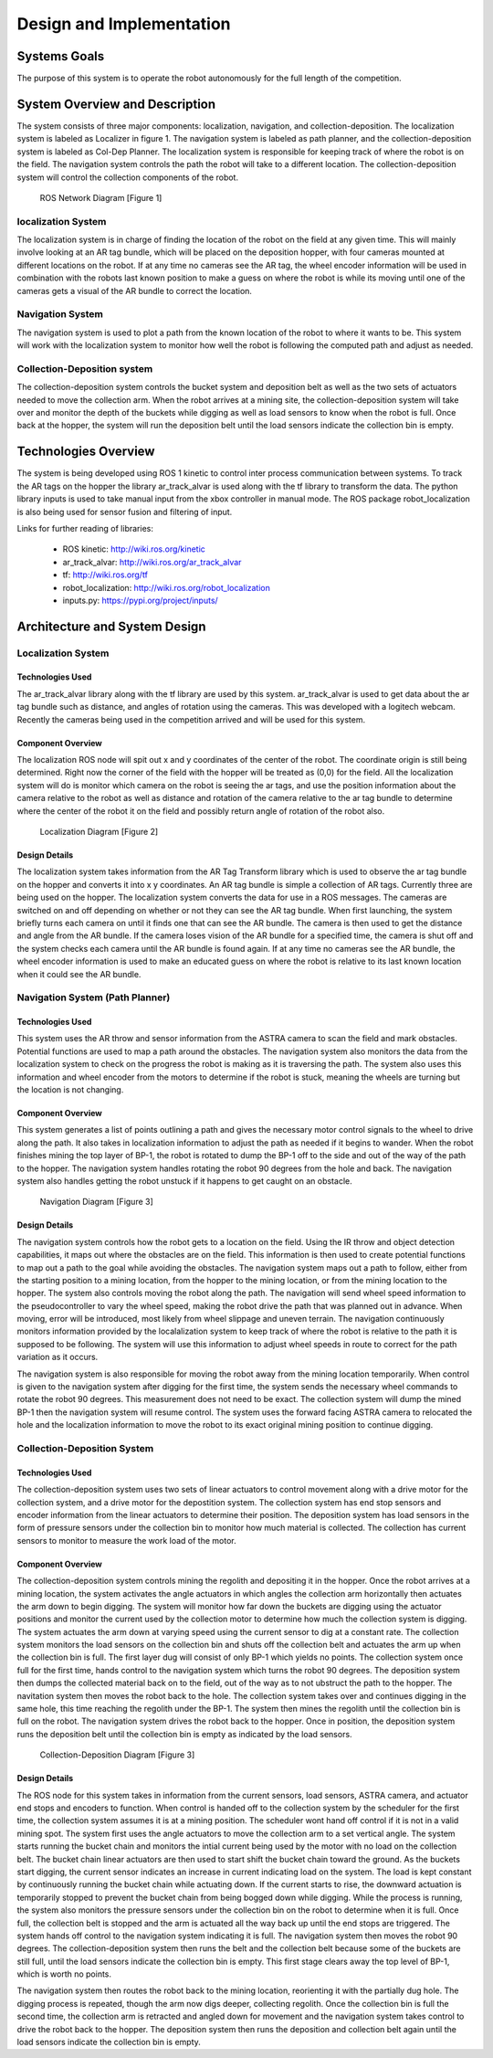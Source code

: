 .. role:: math(raw)
   :format: html latex
..

.. role:: raw-latex(raw)
   :format: latex
..

Design and Implementation
=========================

Systems Goals
-------------

The purpose of this system is to operate the robot autonomously for the
full length of the competition.  

System Overview and Description
-------------------------------

The system consists of three major components: localization, navigation, and
collection-deposition. The localization system is labeled as Localizer in
figure 1. The navigation system is labeled as path planner, and the
collection-deposition system is labeled as Col-Dep Planner. The localization
system is responsible for keeping track of where the robot is on the field.
The navigation system controls the path the robot will take to a different
location. The collection-deposition system will control the collection components
of the robot.

.. figure:: ./diagram.png
   :alt: ROS Network Diagram [Figure 1]
   :width: 75.0%

   ROS Network Diagram [Figure 1]

localization System
~~~~~~~~~~~~~~~~~~~

The localization system is in charge of finding the location of the robot on the
field at any given time. This will mainly involve looking at an AR tag bundle, which
will be placed on the deposition hopper, with four cameras mounted at different 
locations on the robot. If at any time no cameras see the AR tag, the wheel encoder
information will be used in combination with the robots last known position to make
a guess on where the robot is while its moving until one of the cameras gets a visual
of the AR bundle to correct the location.

Navigation System
~~~~~~~~~~~~~~~~~

The navigation system is used to plot a path from the known location of the robot
to where it wants to be. This system will work with the localization system to monitor
how well the robot is following the computed path and adjust as needed. 

Collection-Deposition system
~~~~~~~~~~~~~~~~~~~~~~~~~~~~

The collection-deposition system controls the bucket system and deposition belt as
well as the two sets of actuators needed to move the collection arm. When the robot
arrives at a mining site, the collection-deposition system will take over and monitor
the depth of the buckets while digging as well as load sensors to know when the robot
is full. Once back at the hopper, the system will run the deposition belt until the 
load sensors indicate the collection bin is empty.

Technologies Overview
---------------------

The system is being developed using ROS 1 kinetic to control inter process
communication between systems. To track the AR tags on the hopper the library
ar_track_alvar is used along with the tf library to transform the data. The
python library inputs is used to take manual input from the xbox controller in
manual mode. The ROS package robot_localization is also being used for sensor
fusion and filtering of input.

Links for further reading of libraries:

    - ROS kinetic: http://wiki.ros.org/kinetic
    - ar_track_alvar: http://wiki.ros.org/ar_track_alvar
    - tf: http://wiki.ros.org/tf
    - robot_localization: http://wiki.ros.org/robot_localization
    - inputs.py: https://pypi.org/project/inputs/

Architecture and System Design
------------------------------

Localization System
~~~~~~~~~~~~~~~~~~~

Technologies Used
^^^^^^^^^^^^^^^^^

The ar_track_alvar library along with the tf library are used by this system. ar_track_alvar
is used to get data about the ar tag bundle such as distance, and angles of rotation using
the cameras. This was developed with a logitech webcam. Recently the cameras being used in the
competition arrived and will be used for this system.

Component Overview
^^^^^^^^^^^^^^^^^^

The localization ROS node will spit out x and y coordinates of the center of the robot.
The coordinate origin is still being determined. Right now the corner of the field with the
hopper will be treated as (0,0) for the field. All the localization system will do is monitor which
camera on the robot is seeing the ar tags, and use the position information about the camera relative to
the robot as well as distance and rotation of the camera relative to the ar tag bundle to determine
where the center of the robot it on the field and possibly return angle of rotation of the robot also.


.. figure:: ./Localization.png
   :alt: Localization Diagram [Figure 2]
   :width: 20.0%

   Localization Diagram [Figure 2]

Design Details
^^^^^^^^^^^^^^

The localization system takes information from the AR Tag Transform library which is used to
observe the ar tag bundle on the hopper and converts it into x y coordinates. An AR tag bundle
is simple a collection of AR tags. Currently three are being used on the hopper. The localization
system converts the data for use in a ROS messages. The cameras are switched on and off depending
on whether or not they can see the AR tag bundle. When first launching, the system briefly turns
each camera on until it finds one that can see the AR bundle. The camera is then used to get the
distance and angle from the AR bundle. If the camera loses vision of the AR bundle for a specified
time, the camera is shut off and the system checks each camera until the AR bundle is found again.
If at any time no cameras see the AR bundle, the wheel encoder information is used to make an
educated guess on where the robot is relative to its last known location when it could see the AR 
bundle.

Navigation System (Path Planner)
~~~~~~~~~~~~~~~~~~~~~~~~~~~~~~~~

Technologies Used
^^^^^^^^^^^^^^^^^

This system uses the AR throw and sensor information from the ASTRA camera to scan the field and
mark obstacles. Potential functions are used to map a path around the obstacles. The navigation 
system also monitors the data from the localization system to check on the progress the robot is
making as it is traversing the path. The system also uses this information and wheel encoder
from the motors to determine if the robot is stuck, meaning the wheels are turning but the 
location is not changing.

Component Overview
^^^^^^^^^^^^^^^^^^

This system generates a list of points outlining a path and gives the necessary motor control
signals to the wheel to drive along the path. It also takes in localization information to adjust
the path as needed if it begins to wander. When the robot finishes mining the top layer of BP-1,
the robot is rotated to dump the BP-1 off to the side and out of the way of the path to the hopper. 
The navigation system handles rotating the robot 90 degrees from the hole and back. The navigation 
system also handles getting the robot unstuck if it happens to get caught on an obstacle.


.. figure:: ./Navigation.png
   :alt: Navigation Diagram [Figure 3]
   :width: 30.0%

   Navigation Diagram [Figure 3]

Design Details
^^^^^^^^^^^^^^

The navigation system controls how the robot gets to a location on the field. Using the IR throw and 
object detection capabilities, it maps out where the obstacles are on the field. This information is
then used to create potential functions to map out a path to the goal while avoiding the obstacles.
The navigation system maps out a path to follow, either from the starting position to a mining 
location, from the hopper to the mining location, or from the mining location to the hopper. The system
also controls moving the robot along the path. The navigation will send wheel speed information to the
pseudocontroller to vary the wheel speed, making the robot drive the path that was planned out in advance.
When moving, error will be introduced, most likely from wheel slippage and uneven terrain. The navigation
continuously monitors information provided by the localalization system to keep track of where the robot
is relative to the path it is supposed to be following. The system will use this information to adjust wheel
speeds in route to correct for the path variation as it occurs.

The navigation system is also responsible for moving the robot away from the mining location temporarily.
When control is given to the navigation system after digging for the first time, the system sends the
necessary wheel commands to rotate the robot 90 degrees. This measurement does not need to be exact. The 
collection system will dump the mined BP-1 then the navigation system will resume control. The system uses
the forward facing ASTRA camera to relocated the hole and the localization information to move the robot to
its exact original mining position to continue digging.


Collection-Deposition System
~~~~~~~~~~~~~~~~~~~~~~~~~~~~

Technologies Used
^^^^^^^^^^^^^^^^^

The collection-deposition system uses two sets of linear actuators to control movement along with a drive
motor for the collection system, and a drive motor for the depostition system. The collection system has
end stop sensors and encoder information from the linear actuators to determine their position. The
deposition system has load sensors in the form of pressure sensors under the collection bin to monitor
how much material is collected. The collection has current sensors to monitor to measure the work load of
the motor.

Component Overview
^^^^^^^^^^^^^^^^^^

The collection-deposition system controls mining the regolith and depositing it in the hopper. Once the robot
arrives at a mining location, the system activates the angle actuators in which angles the collection arm
horizontally then actuates the arm down to begin digging. The system will monitor how far down the buckets are
digging using the actuator positions and monitor the current used by the collection motor to determine how much
the collection system is digging. The system actuates the arm down at varying speed using the current sensor
to dig at a constant rate. The collection system monitors the load sensors on the collection bin and shuts off
the collection belt and actuates the arm up when the collection bin is full. 
The first layer dug will consist of only BP-1 which yields no points. The collection system once full for
the first time, hands control to the navigation system which turns the robot 90 degrees. The deposition system
then dumps the collected material back on to the field, out of the way as to not ubstruct the path to the hopper.
The navitation system then moves the robot back to the hole. The collection system takes over and continues
digging in the same hole, this time reaching the regolith under the BP-1. The system then mines the regolith
until the collection bin is full on the robot. The navigation system drives the robot back to the hopper. Once
in position, the deposition system runs the deposition belt until the collection bin is empty as indicated by
the load sensors. 


.. figure:: ./col-dep.png
   :alt: Collection-Deposition Diagram [Figure 3]
   :width: 40.0%

   Collection-Deposition Diagram [Figure 3]

Design Details
^^^^^^^^^^^^^^

The ROS node for this system takes in information from the current sensors, load sensors, ASTRA camera, and
actuator end stops and encoders to function. When control is handed off to the collection system by the scheduler
for the first time, the collection system assumes it is at a mining position. The scheduler wont hand off control
if it is not in a valid mining spot. The system first uses the angle actuators to move the collection arm to a set
vertical angle. The system starts running the bucket chain and monitors the intial current being used by the motor
with no load on the collection belt. The bucket chain linear actuators are then used to start shift the bucket chain
toward the ground. As the buckets start digging, the current sensor indicates an increase in current indicating load
on the system. The load is kept constant by continuously running the bucket chain while actuating down. If the current
starts to rise, the downward actuation is temporarily stopped to prevent the bucket chain from being bogged down while
digging. While the process is running, the system also monitors the pressure sensors under the collection bin on the 
robot to determine when it is full. Once full, the collection belt is stopped and the arm is actuated all the way back
up until the end stops are triggered. The system hands off control to the navigation system indicating it is full. The
navigation system then moves the robot 90 degrees. The collection-deposition system then runs the belt and the collection
belt because some of the buckets are still full, until the load sensors indicate the collection bin is empty. This first
stage clears away the top level of BP-1, which is worth no points.

The navigation system then routes the robot back to the mining location, reorienting it with the partially dug hole.
The digging process is repeated, though the arm now digs deeper, collecting regolith. Once the collection bin is full the
second time, the collection arm is retracted and angled down for movement and the navigation system takes control to drive
the robot back to the hopper. The deposition system then runs the deposition and collection belt again until the load sensors
indicate the collection bin is empty.
